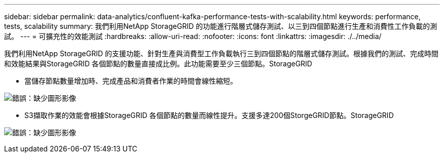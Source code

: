 ---
sidebar: sidebar 
permalink: data-analytics/confluent-kafka-performance-tests-with-scalability.html 
keywords: performance, tests, scalability 
summary: 我們利用NetApp StorageGRID 的功能進行階層式儲存測試、以三到四個節點進行生產和消費性工作負載的測試。 
---
= 可擴充性的效能測試
:hardbreaks:
:allow-uri-read: 
:nofooter: 
:icons: font
:linkattrs: 
:imagesdir: ./../media/


[role="lead"]
我們利用NetApp StorageGRID 的支援功能、針對生產與消費型工作負載執行三到四個節點的階層式儲存測試。根據我們的測試、完成時間和效能結果與StorageGRID 各個節點的數量直接成比例。此功能需要至少三個節點。StorageGRID

* 當儲存節點數量增加時、完成產品和消費者作業的時間會線性縮短。


image:confluent-kafka-image9.png["錯誤：缺少圖形影像"]

* S3擷取作業的效能會根據StorageGRID 各個節點的數量而線性提升。支援多達200個StorgeGRID節點。StorageGRID


image:confluent-kafka-image10.png["錯誤：缺少圖形影像"]
